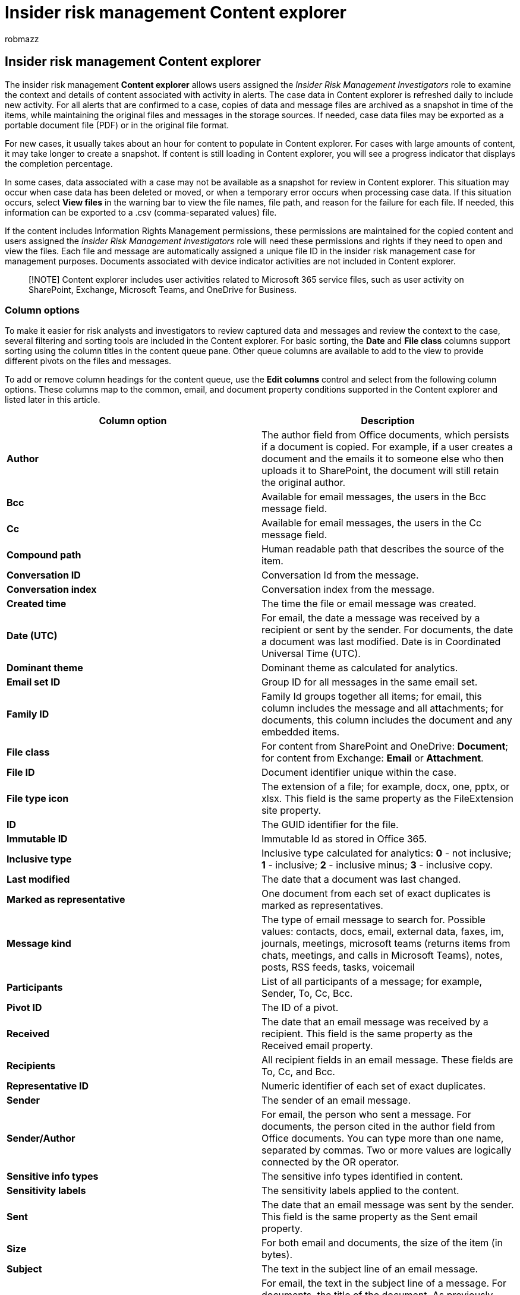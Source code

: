 = Insider risk management Content explorer
:audience: itpro
:author: robmazz
:description: Learn about insider risk management Content explorer in Microsoft Purview
:f1.keywords: ["NOCSH"]
:keywords: Microsoft 365, Microsoft Purview, insider risk, risk management, compliance
:manager: laurawi
:ms.author: robmazz
:ms.collection: ["tier1", "M365-security-compliance"]
:ms.localizationpriority: medium
:ms.service: O365-seccomp
:ms.topic: article

== Insider risk management Content explorer

The insider risk management *Content explorer* allows users assigned the _Insider Risk Management Investigators_ role to examine the context and details of content associated with activity in alerts.
The case data in Content explorer is refreshed daily to include new activity.
For all alerts that are confirmed to a case, copies of data and message files are archived as a snapshot in time of the items, while maintaining the original files and messages in the storage sources.
If needed, case data files may be exported as a portable document file (PDF) or in the original file format.

For new cases, it usually takes about an hour for content to populate in Content explorer.
For cases with large amounts of content, it may take longer to create a snapshot.
If content is still loading in Content explorer, you will see a progress indicator that displays the completion percentage.

In some cases, data associated with a case may not be available as a snapshot for review in Content explorer.
This situation may occur when case data has been deleted or moved, or when a temporary error occurs when processing case data.
If this situation occurs, select *View files* in the warning bar to view the file names, file path, and reason for the failure for each file.
If needed, this information can be exported to a .csv (comma-separated values) file.

If the content includes Information Rights Management permissions, these permissions are maintained for the copied content and users assigned the _Insider Risk Management Investigators_ role will need these permissions and rights if they need to open and view the files.
Each file and message are automatically assigned a unique file ID in the insider risk management case for management purposes.
Documents associated with device indicator activities are not included in Content explorer.

____
[!NOTE] Content explorer includes user activities related to Microsoft 365 service files, such as user activity on SharePoint, Exchange, Microsoft Teams, and OneDrive for Business.
____

=== Column options

To make it easier for risk analysts and investigators to review captured data and messages and review the context to the case, several filtering and sorting tools are included in the Content explorer.
For basic sorting, the *Date* and *File class* columns support sorting using the column titles in the content queue pane.
Other queue columns are available to add to the view to provide different pivots on the files and messages.

To add or remove column headings for the content queue, use the *Edit columns* control and select from the following column options.
These columns map to the common, email, and document property conditions supported in the Content explorer and listed later in this article.

|===
| *Column option* | *Description*

| *Author*
| The author field from Office documents, which persists if a document is copied.
For example, if a user creates a document and the emails it to someone else who then uploads it to SharePoint, the document will still retain the original author.

| *Bcc*
| Available for email messages, the users in the Bcc message field.

| *Cc*
| Available for email messages, the users in the Cc message field.

| *Compound path*
| Human readable path that describes the source of the item.

| *Conversation ID*
| Conversation Id from the message.

| *Conversation index*
| Conversation index from the message.

| *Created time*
| The time the file or email message was created.

| *Date (UTC)*
| For email, the date a message was received by a recipient or sent by the sender.
For documents, the date a document was last modified.
Date is in Coordinated Universal Time (UTC).

| *Dominant theme*
| Dominant theme as calculated for analytics.

| *Email set ID*
| Group ID for all messages in the same email set.

| *Family ID*
| Family Id groups together all items;
for email, this column includes the message and all attachments;
for documents, this column includes the document and any embedded items.

| *File class*
| For content from SharePoint and OneDrive: *Document*;
for content from Exchange: *Email* or *Attachment*.

| *File ID*
| Document identifier unique within the case.

| *File type icon*
| The extension of a file;
for example, docx, one, pptx, or xlsx.
This field is the same property as the FileExtension site property.

| *ID*
| The GUID identifier for the file.

| *Immutable ID*
| Immutable Id as stored in Office 365.

| *Inclusive type*
| Inclusive type calculated for analytics: *0* - not inclusive;
*1* - inclusive;
*2* - inclusive minus;
*3* - inclusive copy.

| *Last modified*
| The date that a document was last changed.

| *Marked as representative*
| One document from each set of exact duplicates is marked as representatives.

| *Message kind*
| The type of email message to search for.
Possible values: contacts, docs, email, external data, faxes, im, journals, meetings, microsoft teams (returns items from chats, meetings, and calls in Microsoft Teams), notes, posts, RSS feeds, tasks, voicemail

| *Participants*
| List of all participants of a message;
for example, Sender, To, Cc, Bcc.

| *Pivot ID*
| The ID of a pivot.

| *Received*
| The date that an email message was received by a recipient.
This field is the same property as the Received email property.

| *Recipients*
| All recipient fields in an email message.
These fields are To, Cc, and Bcc.

| *Representative ID*
| Numeric identifier of each set of exact duplicates.

| *Sender*
| The sender of an email message.

| *Sender/Author*
| For email, the person who sent a message.
For documents, the person cited in the author field from Office documents.
You can type more than one name, separated by commas.
Two or more values are logically connected by the OR operator.

| *Sensitive info types*
| The sensitive info types identified in content.

| *Sensitivity labels*
| The sensitivity labels applied to the content.

| *Sent*
| The date that an email message was sent by the sender.
This field is the same property as the Sent email property.

| *Size*
| For both email and documents, the size of the item (in bytes).

| *Subject*
| The text in the subject line of an email message.

| *Subject/Title*
| For email, the text in the subject line of a message.
For documents, the title of the document.
As previously explained, the Title property is metadata specified in Microsoft Office documents.
You can type the name of more than one subject/title, separated by commas.
Two or more values are logically connected by the OR operator.

| *Themes list*
| Themes list as calculated for analytics.

| *Title*
| The title of the document.
The Title property is metadata that's specified in Office documents.
It's different than the file name of the document.

| *To*
| The recipient of an email message in the To field.
|===

=== Filtering

You can use one or more filters to narrow the scope of a search and return a more refined set of results.
To set a filter, select *Filters* at the top of the content queue.
Many filters include additional filtering options to help narrow the results returned by the filter.
For example, the _Date_ filter includes controls to configure a _Start date_ and _Ending date_ for the *Date* filter.
Select one or more filter items from the following categories:

==== Common filters

|===
| *Filter* | *Description*

| *Date (UTC)*
| For email, the date a message was received by a recipient or sent by the sender.
For documents, the date a document was last modified.

| *Sender/Author*
| For email, the person who sent a message.
For documents, the person cited in the _Author_ field from Office documents.
You can type more than one name, separated by commas.

| *Source*
| The location of the document in your organization.
For example, a specific SharePoint site location.

| *Subject/Title*
| For email, the text in the subject line of a message.
For documents, the title of the document.
The Title property in documents is metadata specified in Microsoft Office documents.
You can type the name of more than one subject/title, separated by commas.
Two or more values are logically connected by the OR operator.
|===

==== Email filters

|===
| *Filter* | *Description*

| *Bcc*
| The Bcc field of an email message.

| *Cc*
| The Cc field of an email message.

| *Has attachment*
| Indicates whether a message has an attachment.
Values are listed as *true* or *false*.

| *Is email attachment*
| If the document is an attachment, the value is listed as *Yes*.

| *Is embedded document*
| If the document is embedded in the email message, the value is listed as *Yes*.

| *Is inline attachment*
| If the document is an inline attachment in the email message, the value is listed as *Yes*.

| *Participants*
| All the people fields in an email message.
These fields are From, To, Cc, and Bcc.

| *Received*
| The date that an email message was received by a recipient.

| *Recipient domains*
| List of all domains of recipients of a message.

| *Recipients*
| The email message recipients.

| *Sender*
| Sender (From) field for message types.
Format is *DisplayName <SmtpAddress>*.

| *Sender domain*
| Domain of the sender.

| *To*
| The To field of an email message.

| *Unique in email set*
| False if there's a duplicate of the attachment in its email set.
|===

=== Document filters

|===
| *Filters* | *Description*

| *Compliance labels*
| Compliance labels applied in Office 365.

| *Created time (UTC)*
| The date and time the file or email message was created.
The date and time are in Coordinated Universal Time (UTC).

| *Last modified date (UTC)*
| The date that a document was last changed.
The date and time are in Coordinated Universal Time (UTC).

| *File extension*
| The extension type of the file.

| *User activity events*
| Activity for items related to specific user activity in a case.
For example, when you select a link to 'Explore Content' for an activity in the *User Activity* page of a case, this filter is used to display items related to that activity.

| *Work product*
| The type of work product for the document.
For example, annotations or tags in the document.
|===
